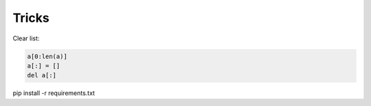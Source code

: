 Tricks
======

Clear list:

.. code-block:: python

    a[0:len(a)]
    a[:] = []
    del a[:]

pip install -r requirements.txt
